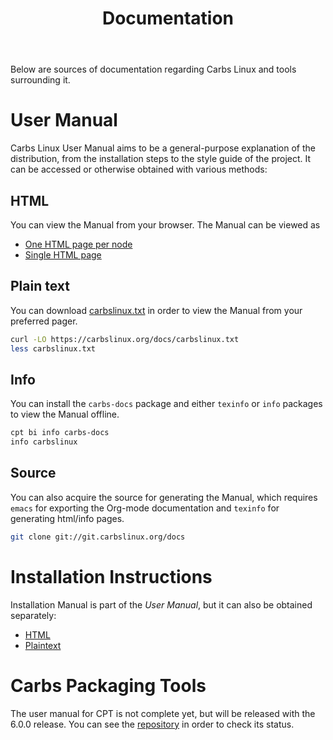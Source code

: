 #+TITLE: Documentation

Below are sources of documentation regarding Carbs Linux and tools surrounding
it.

* User Manual
:PROPERTIES:
:CUSTOM_ID: user-manual
:END:

Carbs Linux User Manual aims to be a general-purpose explanation of the
distribution, from the installation steps to the style guide of the project. It
can be accessed or otherwise obtained with various methods:

** HTML
:PROPERTIES:
:CUSTOM_ID: html
:END:

You can view the Manual from your browser. The Manual can be viewed as

- [[file:docs/carbslinux][One HTML page per node]]
- [[file:docs/carbslinux.html][Single HTML page]]

** Plain text
:PROPERTIES:
:CUSTOM_ID: plain-text
:END:

You can download [[file:docs/carbslinux.txt][carbslinux.txt]] in order to view the Manual from your preferred
pager.

#+begin_src sh
curl -LO https://carbslinux.org/docs/carbslinux.txt
less carbslinux.txt
#+end_src

** Info
:PROPERTIES:
:CUSTOM_ID: info
:ORDERED:  t
:END:

You can install the =carbs-docs= package and either =texinfo= or =info= packages
to view the Manual offline.

#+begin_src sh
cpt bi info carbs-docs
info carbslinux
#+end_src

** Source
:PROPERTIES:
:CUSTOM_ID: source
:END:

You can also acquire the source for generating the Manual, which requires
=emacs= for exporting the Org-mode documentation and =texinfo= for generating
html/info pages.

#+begin_src sh
git clone git://git.carbslinux.org/docs
#+end_src

* Installation Instructions
:PROPERTIES:
:CUSTOM_ID: installation-instructions
:END:

Installation Manual is part of the [[*User Manual][User Manual]], but it can also be obtained
separately:

- [[file:install.org][HTML]]
- [[file:install.txt][Plaintext]]

* Carbs Packaging Tools
:PROPERTIES:
:CUSTOM_ID: carbs-packaging-tools
:END:

The user manual for CPT is not complete yet, but will be released with the 6.0.0
release. You can see the [[https://github.com/CarbsLinux/cpt][repository]] in order to check its status.
